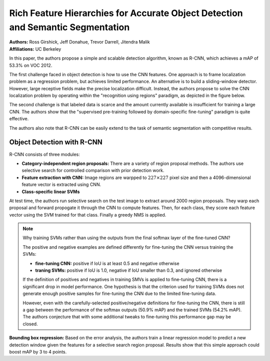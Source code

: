 Rich Feature Hierarchies for Accurate Object Detection and Semantic Segmentation
=======================================

| **Authors:** Ross Girshick, Jeff Donahue, Trevor Darrell, Jitendra Malik
| **Affiliations:** UC Berkeley

In this paper, the authors propose a simple and scalable detection algorithm, known as R-CNN, which achieves a mAP of 53.3% on VOC 2012.

The first challenge faced in object detection is how to use the CNN features. One approach is to frame localization problem as a regression problem, but achieves limited performance. An alternative is to build a sliding-window detector. However, large receptive fields make the precise localization difficult. Instead, the authors propose to solve the CNN localization problem by operating within the "recognition using regions" paradigm, as depicted in the figure below.

.. image:: figures/r-cnn-1.png
   :width: 320pt

The second challenge is that labeled data is scarce and the amount currently available is insufficient for training a large CNN. The authors show that the "supervised pre-training followed by domain-specific fine-tuning" paradigm is quite effective.

The authors also note that R-CNN can be easily extend to the task of semantic segmentation with competitive results.

Object Detection with R-CNN
-------------------------------------

R-CNN consists of three modules:

* **Category-independent region proposals:** There are a variety of region proposal methods. The authors use selective search for controlled comparison with prior detection work.
* **Feature extraction with CNN:** Image regions are warpped to :math:`227 \times 227` pixel size and then a 4096-dimensional feature vector is extracted using CNN.
* **Class-specific linear SVMs**

At test time, the authors run selective search on the test image to extract around 2000 region proposals. They warp each proposal and forward propogate it through the CNN to compute features. Then, for each class, they score each feature vector using the SVM trained for that class. Finally a greedy NMS is applied.

.. note:: Why training SVMs rather than using the outputs from the final softmax layer of the fine-tuned CNN?

   The positive and negative examples are defined differently for fine-tuning the CNN versus training the SVMs:

   - **fine-tuning CNN:** positive if IoU is at least 0.5 and negative otherwise
   - **traning SVMs:** positive if IoU is 1.0, negative if IoU smaller than 0.3, and ignored otherwise
   
   If the definition of positives and negatives in training SMVs is applied to fine-tuning CNN, there is a significant drop in model performance. One hypothesis is that the criterion used for training SVMs does not generate enough positive samples for fine-tuning the CNN due to the limited fine-tuning data.

   However, even with the carefully-selected positive/negative definitions for fine-tuning the CNN, there is still a gap between the performance of the softmax outputs (50.9% mAP) and the trained SVMs (54.2% mAP). The authors conjecture that with some additional tweaks to fine-tuning this performance gap may be closed.

**Bounding box regression:** Based on the error analysis, the authors train a linear regression model to predict a new detection window given the features for a selective search region proposal. Results show that this simple approach could boost mAP by 3 to 4 points.
